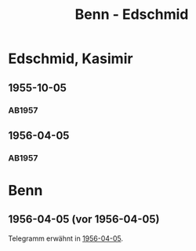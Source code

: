 #+STARTUP: content
#+STARTUP: showall
 #+STARTUP: showeverything
#+TITLE: Benn - Edschmid

* Edschmid, Kasimir
:PROPERTIES:
:EMPF:     1
:FROM_All: Benn
:TO_All: Edschmid, Kasimir
:CUSTOM_ID: 
:GEB: 19
:TOD: 19
:END:
** 1955-10-05
  :PROPERTIES:
  :CUSTOM_ID: ed1955-10-05
  :ORT:      [Berlin]
  :TRAD:     
  :END:
*** AB1957
:PROPERTIES:
:S: 296-98
:AUSL: 
:S_KOM: 384
:END:
** 1956-04-05
  :PROPERTIES:
  :CUSTOM_ID: ed1956-04-05
  :ORT:      Berlin
  :TRAD:     
  :END:
*** AB1957
:PROPERTIES:
:S: 309-10
:AUSL: 
:S_KOM: 385
:END:
* Benn
:PROPERTIES:
:TO: Benn
:FROM: Edschmid, Kasimir
:END:
** 1956-04-05 (vor 1956-04-05)
   :PROPERTIES:
   :TRAD:    
   :END:
Telegramm erwähnt in [[#ed1956-04-05][1956-04-05]].
